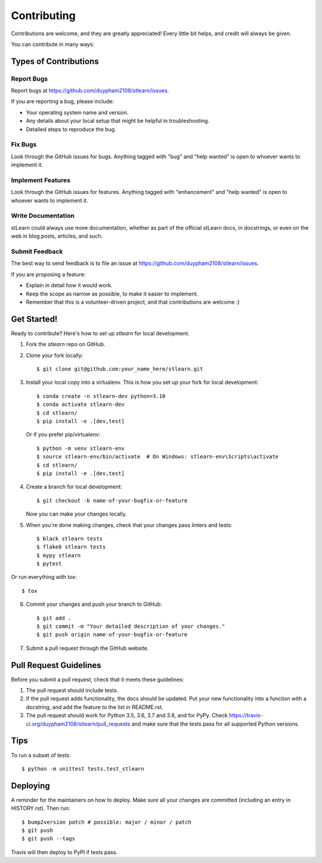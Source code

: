 .. highlight:: shell

============
Contributing
============

Contributions are welcome, and they are greatly appreciated! Every little bit
helps, and credit will always be given.

You can contribute in many ways:

Types of Contributions
----------------------

Report Bugs
~~~~~~~~~~~

Report bugs at https://github.com/duypham2108/stlearn/issues.

If you are reporting a bug, please include:

* Your operating system name and version.
* Any details about your local setup that might be helpful in troubleshooting.
* Detailed steps to reproduce the bug.

Fix Bugs
~~~~~~~~

Look through the GitHub issues for bugs. Anything tagged with "bug" and "help
wanted" is open to whoever wants to implement it.

Implement Features
~~~~~~~~~~~~~~~~~~

Look through the GitHub issues for features. Anything tagged with "enhancement"
and "help wanted" is open to whoever wants to implement it.

Write Documentation
~~~~~~~~~~~~~~~~~~~

stLearn could always use more documentation, whether as part of the
official stLearn docs, in docstrings, or even on the web in blog posts,
articles, and such.

Submit Feedback
~~~~~~~~~~~~~~~

The best way to send feedback is to file an issue at https://github.com/duypham2108/stlearn/issues.

If you are proposing a feature:

* Explain in detail how it would work.
* Keep the scope as narrow as possible, to make it easier to implement.
* Remember that this is a volunteer-driven project, and that contributions
  are welcome :)

Get Started!
------------

Ready to contribute? Here's how to set up `stlearn` for local development.

1. Fork the `stlearn` repo on GitHub.
2. Clone your fork locally::

    $ git clone git@github.com:your_name_here/stlearn.git

3. Install your local copy into a virtualenv. This is how you set up your fork for local development::

    $ conda create -n stlearn-dev python=3.10
    $ conda activate stlearn-dev
    $ cd stlearn/
    $ pip install -e .[dev,test]

   Or if you prefer pip/virtualenv::

    $ python -m venv stlearn-env
    $ source stlearn-env/bin/activate  # On Windows: stlearn-env\Scripts\activate
    $ cd stlearn/
    $ pip install -e .[dev,test]

4. Create a branch for local development::

    $ git checkout -b name-of-your-bugfix-or-feature

   Now you can make your changes locally.

5. When you're done making changes, check that your changes pass linters and tests::

    $ black stlearn tests
    $ flake8 stlearn tests
    $ mypy stlearn
    $ pytest

Or run everything with tox::

    $ tox

6. Commit your changes and push your branch to GitHub::

    $ git add .
    $ git commit -m "Your detailed description of your changes."
    $ git push origin name-of-your-bugfix-or-feature

7. Submit a pull request through the GitHub website.

Pull Request Guidelines
-----------------------

Before you submit a pull request, check that it meets these guidelines:

1. The pull request should include tests.
2. If the pull request adds functionality, the docs should be updated. Put
   your new functionality into a function with a docstring, and add the
   feature to the list in README.rst.
3. The pull request should work for Python 3.5, 3.6, 3.7 and 3.8, and for PyPy. Check
   https://travis-ci.org/duypham2108/stlearn/pull_requests
   and make sure that the tests pass for all supported Python versions.

Tips
----

To run a subset of tests::


    $ python -m unittest tests.test_stlearn

Deploying
---------

A reminder for the maintainers on how to deploy.
Make sure all your changes are committed (including an entry in HISTORY.rst).
Then run::

$ bump2version patch # possible: major / minor / patch
$ git push
$ git push --tags

Travis will then deploy to PyPI if tests pass.
